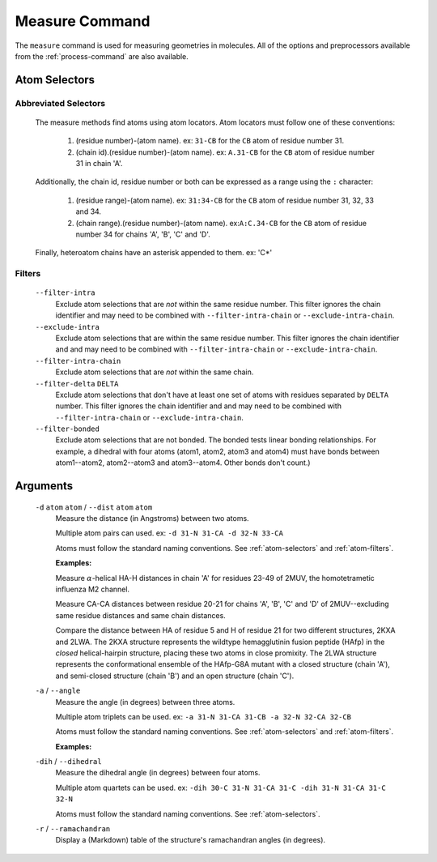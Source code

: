 .. _measure-command:

Measure Command
===============
The ``measure`` command is used for measuring geometries in molecules.
All of the options and preprocessors available from the :ref:`process-command`
are also available.

    .. literalinclude:: output/cli_measure_help.txt
        :language: shell-session

Atom Selectors
--------------

.. _atom-selectors:

Abbreviated Selectors
~~~~~~~~~~~~~~~~~~~~~

    The measure methods find atoms using atom locators. Atom locators must
    follow one of these conventions:

        1. (residue number)-(atom name). ex: ``31-CB`` for the ``CB`` atom of
           residue number 31.
        2. (chain id).(residue number)-(atom name). ex: ``A.31-CB`` for the
           ``CB`` atom of residue number 31 in chain 'A'.

    Additionally, the chain id, residue number or both can be expressed as a
    range using the ``:`` character:

        1. (residue range)-(atom name). ex: ``31:34-CB`` for the ``CB`` atom of
           residue number 31, 32, 33 and 34.
        2. (chain range).(residue number)-(atom name). ex:``A:C.34-CB`` for the
           ``CB`` atom of residue number 34 for chains 'A', 'B', 'C' and 'D'.

    Finally, heteroatom chains have an asterisk appended to them. ex: 'C*'

.. _atom-filters:

Filters
~~~~~~~

    ``--filter-intra``
        Exclude atom selections that are *not* within the same residue number.
        This filter ignores the chain identifier and may need to be combined
        with ``--filter-intra-chain`` or ``--exclude-intra-chain``.

    ``--exclude-intra``
        Exclude atom selections that are within the same residue number.
        This filter ignores the chain identifier and and may need to be combined
        with ``--filter-intra-chain`` or ``--exclude-intra-chain``.

    ``--filter-intra-chain``
        Exclude atom selections that are *not* within the same chain.

    ``--filter-delta`` ``DELTA``
        Exclude atom selections that don't have at least one set of atoms
        with residues separated by ``DELTA`` number. This filter ignores the
        chain identifier and and may need to be combined
        with ``--filter-intra-chain`` or ``--exclude-intra-chain``.

    ``--filter-bonded``
        Exclude atom selections that are not bonded. The bonded tests linear
        bonding relationships. For example, a dihedral with four atoms (atom1,
        atom2, atom3 and atom4) must have bonds between atom1--atom2,
        atom2--atom3 and atom3--atom4. Other bonds don't count.)

Arguments
---------

    ``-d`` ``atom`` ``atom`` / ``--dist`` ``atom`` ``atom``
        Measure the distance (in Angstroms) between two atoms.

        Multiple atom pairs can used. ex: ``-d 31-N 31-CA -d 32-N 33-CA``

        Atoms must follow the standard naming conventions.
        See :ref:`atom-selectors` and :ref:`atom-filters`.

        **Examples:**

        Measure :math:`\alpha`-helical HA-H distances in chain 'A' for
        residues 23-49 of 2MUV, the homotetrametic influenza M2 channel.

        .. literalinclude:: output/cli_measure_i_2MUV_d_23:49-HA_23:49-H_only-delta_3.txt
            :language: shell-session

        Measure CA-CA distances between residue 20-21 for chains 'A', 'B', 'C'
        and 'D' of 2MUV--excluding same residue distances and same chain
        distances.

        .. literalinclude:: output/cli_measure_i_2MUV_d_A:D.20:21-CA_A:D.20:21-CA_exclude-intra_exclude-intra-chain.txt
            :language: shell-session

        Compare the distance between HA of residue 5 and H of residue 21 for
        two different structures, 2KXA and 2LWA. The 2KXA structure represents
        the wildtype hemagglutinin fusion peptide (HAfp) in the *closed*
        helical-hairpin structure, placing these two atoms in close promixity.
        The 2LWA structure represents the conformational ensemble of the
        HAfp-G8A mutant with a closed structure (chain 'A'), and semi-closed
        structure (chain 'B') and an open structure (chain 'C').

        .. literalinclude:: output/cli_measure_i_2KXA_2LWA_d_A:C.5-HA_A:C.21-H_only-intra-chain.txt
            :language: shell-session

    ``-a`` / ``--angle``
        Measure the angle (in degrees) between three atoms.

        Multiple atom triplets can be used. ex: ``-a 31-N 31-CA 31-CB
        -a 32-N 32-CA 32-CB``

        Atoms must follow the standard naming conventions.
        See :ref:`atom-selectors` and :ref:`atom-filters`.

        **Examples:**



    ``-dih`` / ``--dihedral``
        Measure the dihedral angle (in degrees) between four atoms.

        Multiple atom quartets can be used. ex: ``-dih 30-C 31-N 31-CA 31-C
        -dih 31-N 31-CA 31-C 32-N``

        Atoms must follow the standard naming conventions.
        See :ref:`atom-selectors`.

    ``-r`` / ``--ramachandran``
        Display a (Markdown) table of the structure's ramachandran angles
        (in degrees).